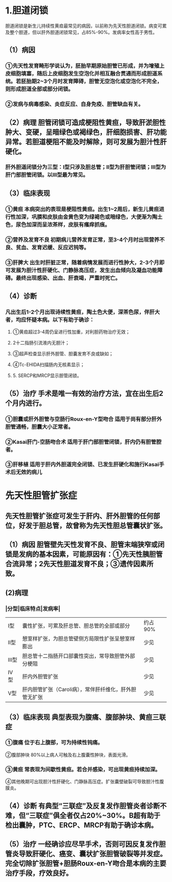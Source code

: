 * 1.胆道闭锁
:PROPERTIES:
:collapsed: true
:END:
胆道闭锁是新生儿持续性黄疸最常见的病因，以前称为先天性胆道闭锁。病变可累及整个胆道，但以肝外胆道闭锁常见，占85%-90%。发病率女性高于男性。
** （1）病因
*** ①先天性发育畸形学说认为，胚胎早期原始胆管已形成，并为增殖上皮细胞填塞，随后上皮细胞发生空泡化并相互融合贯通而形成胆道系统。若胚胎期2~3个月时发育障碍，胆管无空泡化或空泡化不完全，则形成胆道全部或部分闭锁。
*** ②发病与病毒感染、炎症反应、自身免疫、胆管缺血有关。
** （2）病理 胆管闭锁可造成梗阻性黄疸，导致肝淤胆性肿大、变硬，呈暗绿色或褐绿色，肝细胞损害、肝功能异常。若胆道梗阻不能及时解除，则可发展为胆汁性肝硬化。
*** 肝外胆道闭锁分为三型：I型只涉及胆总管；II型为肝胆管闭锁；Ⅲ型为肝门部胆管闭锁。以Ⅲ型最为常见。
** （3）临床表现
*** ①黄疸 本病突出的表现是梗阻性黄疸。出生1~2周后，新生儿黄疸进行性加深，巩膜和皮肤由金黄色变为绿褐色或暗绿色，大便渐为陶土色，尿色加深而呈浓茶样，皮肤有瘙痒抓痕。
*** ②营养及发育不良 初期病儿营养发育正常，至3-4个月时出现营养不良、贫血、发育迟缓、反应迟钝等。
*** ③肝脾大 出生时肝脏正常，随着病情发展而进行性肿大，2-3个月即可发展为胆汁性肝硬化、门静脉高压症，发生出血倾向及凝血功能障碍。最终出现感染、出血、肝衰竭，严重时死亡。
** （4）诊断
*** 凡出生后1-2个月出现诗续性黄疸，陶土色大便，深茶色尿，伴肝大者，均应怀疑本病。以下有助于确诊：
**** ①黄疸超过3-4周仍呈进行性加重，对利胆药物治疗无效；
**** 2十二指肠引流液内无胆汁；
**** ③超声检查显示肝外胆管、胆囊发育不良或缺如；
**** ④Tc-EHIDA扫描肠内无核素显示；
**** 5. SERCP和MRCP显示胆管闭锁。
** （5）治疗 手术是唯一有效的治疗方法，宜在出生后2个月内进行。
*** ①胆囊或肝外胆管与空肠行Roux-en-Y型吻合 适用于尚有部分肝外胆管通畅，胆囊大小正常者。
*** ②Kasai肝门-空肠吻合术 适用于肝门部胆管闭锁，肝内仍有胆管腔者。
*** ③肝移植 适用于肝内外胆道完全闭锁、已发生肝硬化和施行Kasai手术后无效的病儿
* 先天性胆管扩张症
** 先天性胆管扩张症可发生于肝内、肝外胆管的任何部位，好发于胆总管，故曾称为先天性胆总管囊状扩张。
** （1）病因 胆管壁先天性发育不良、胆管末端狭窄或闭锁是发病的基本因素，可能原因有：①先天性胰胆管合流异常；2先天性胆道发育不良；③遗传因素所致。
** (2)病理
*** |分型|临床特点|发病率|
|---|
|Ⅰ型|囊性扩张，可累及肝总管、胆总管的全部或部分|约占90%|
|Ⅱ型|憩室样扩张，为胆总管壁侧方局限性扩张呈憩室样膨出|少见|
|Ⅲ型|胆总管十二指肠开口部囊性突出，常导致胆管外部分梗阻|少见|
|Ⅳ型|肝内外胆管扩张|少见|
|Ⅴ型|肝内胆管扩张（Caroli病），常伴肝纤维化，肝外胆管无扩张|少见|
** （3）临床表现 典型表现为腹痛、腹部肿块、黄疸三联症
*** ①腹痛 位于右上腹部，可为持续性钝痛。
②腹部肿块 80%以上病人可触及右上腹囊性肿块，表面光滑。
*** ③黄疸 常表现为间歇性黄疸。若合并感染，可出现黄疸持续加深。
④其他晚期可出现胆汁性肝硬化、门静脉高压症。扩张囊壁破裂可导致胆汁性腹膜炎。
** （4）诊断 有典型“三联症”及反复发作胆管炎者诊断不难，但“三联症”俱全者仅占20%~30%。B超有助于检出囊肿，PTC、ERCP、MRCP有助于确诊本病。
** （5）治疗 一经确诊应尽早手术，否则可因反复发作胆管炎导致肝硬化、癌变、囊状扩张胆管破裂等并发症。完全切除扩张胆管+胆肠Roux-en-Y吻合是本病的主要治疗手段，疗效良好。